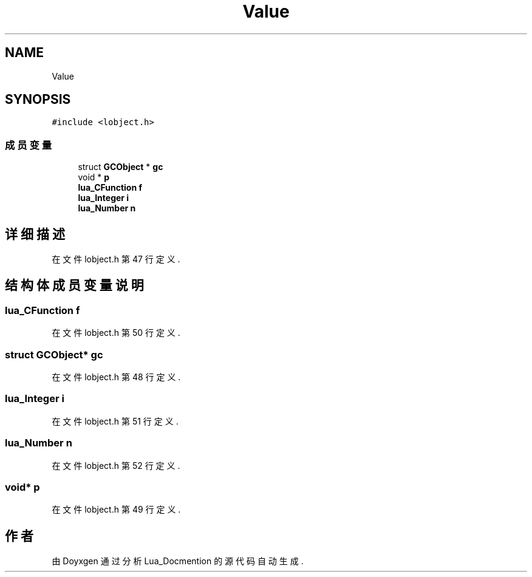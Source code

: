 .TH "Value" 3 "2020年 九月 8日 星期二" "Lua_Docmention" \" -*- nroff -*-
.ad l
.nh
.SH NAME
Value
.SH SYNOPSIS
.br
.PP
.PP
\fC#include <lobject\&.h>\fP
.SS "成员变量"

.in +1c
.ti -1c
.RI "struct \fBGCObject\fP * \fBgc\fP"
.br
.ti -1c
.RI "void * \fBp\fP"
.br
.ti -1c
.RI "\fBlua_CFunction\fP \fBf\fP"
.br
.ti -1c
.RI "\fBlua_Integer\fP \fBi\fP"
.br
.ti -1c
.RI "\fBlua_Number\fP \fBn\fP"
.br
.in -1c
.SH "详细描述"
.PP 
在文件 lobject\&.h 第 47 行定义\&.
.SH "结构体成员变量说明"
.PP 
.SS "\fBlua_CFunction\fP f"

.PP
在文件 lobject\&.h 第 50 行定义\&.
.SS "struct \fBGCObject\fP* gc"

.PP
在文件 lobject\&.h 第 48 行定义\&.
.SS "\fBlua_Integer\fP i"

.PP
在文件 lobject\&.h 第 51 行定义\&.
.SS "\fBlua_Number\fP n"

.PP
在文件 lobject\&.h 第 52 行定义\&.
.SS "void* p"

.PP
在文件 lobject\&.h 第 49 行定义\&.

.SH "作者"
.PP 
由 Doyxgen 通过分析 Lua_Docmention 的 源代码自动生成\&.
